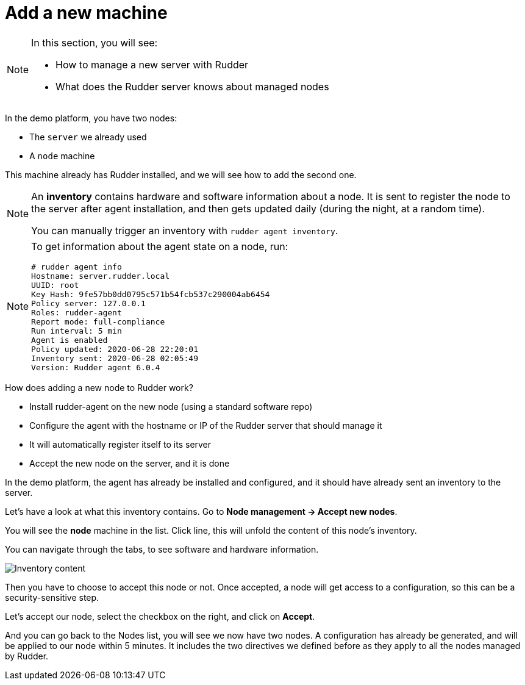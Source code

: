 = Add a new machine

[NOTE]

====

In this section, you will see:

* How to manage a new server with Rudder
* What does the Rudder server knows about managed nodes

====

In the demo platform, you have two nodes:

* The `server` we already used
* A `node` machine

This machine already has Rudder installed, and we will see how to add the second one.

[NOTE]

====

An *inventory* contains hardware and software information about a node.
It is sent to register the node to the server after agent installation, and then
gets updated daily (during the night, at a random time).

You can manually trigger an inventory with `rudder agent inventory`.

====

[NOTE]

====

To get information about the agent state on a node, run:

----
# rudder agent info
Hostname: server.rudder.local
UUID: root
Key Hash: 9fe57bb0dd0795c571b54fcb537c290004ab6454
Policy server: 127.0.0.1
Roles: rudder-agent
Report mode: full-compliance
Run interval: 5 min
Agent is enabled
Policy updated: 2020-06-28 22:20:01
Inventory sent: 2020-06-28 02:05:49
Version: Rudder agent 6.0.4
----

====

How does adding a new node to Rudder work?

* Install rudder-agent on the new node (using a standard software repo)
* Configure the agent with the hostname or IP of the Rudder server that should manage it
* It will automatically register itself to its server
* Accept the new node on the server, and it is done

In the demo platform, the agent has already be installed and configured, and it should have already sent
an inventory to the server.

Let's have a look at what this inventory contains.
Go to *Node management -> Accept new nodes*.

You will see the *node* machine in the list. Click line, this will unfold the content of this node's inventory.

You can navigate through the tabs, to see software and hardware information.

image::./inventory.png["Inventory content", align="center"]

Then you have to choose to accept this node or not. Once accepted, a node will get access to a configuration, so this can be a security-sensitive step.

Let's accept our node, select the checkbox on the right, and click on *Accept*.

And you can go back to the Nodes list, you will see we now have two nodes. A configuration has already be generated, and will be applied to our node within 5 minutes. It includes the two directives we defined before as they apply to all the nodes managed by Rudder.

